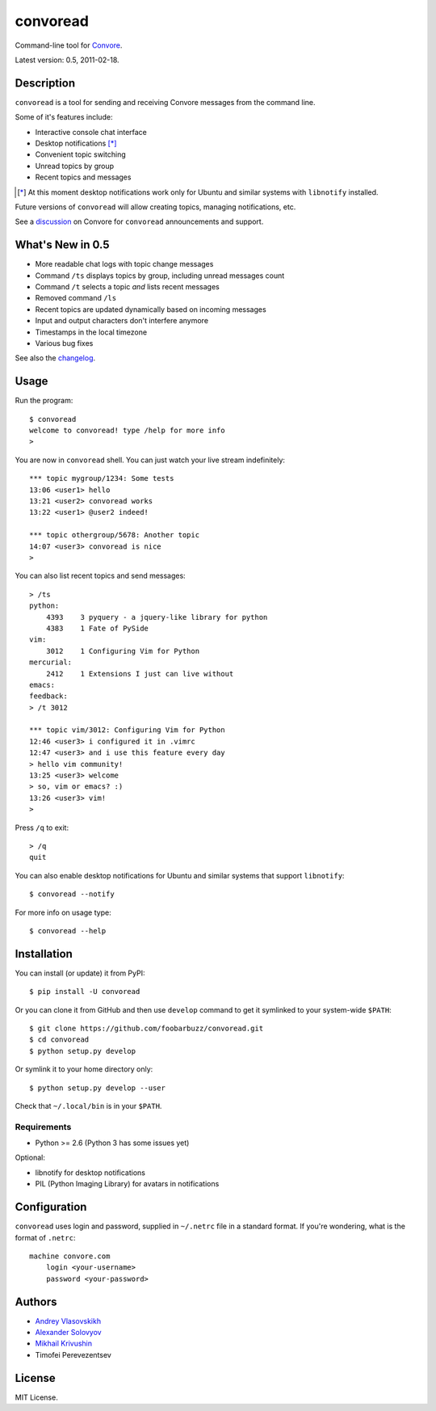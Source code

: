 ===========
 convoread
===========

Command-line tool for `Convore`_.

Latest version: 0.5, 2011-02-18.

.. _Convore: https://convore.com/


Description
-----------

``convoread`` is a tool for sending and receiving Convore messages from the
command line.

Some of it's features include:

- Interactive console chat interface
- Desktop notifications [*]_
- Convenient topic switching
- Unread topics by group
- Recent topics and messages

.. [*] At this moment desktop notifications work only for Ubuntu and similar
       systems with ``libnotify`` installed.

Future versions of ``convoread`` will allow creating topics, managing
notifications, etc.

See a `discussion`_ on Convore for ``convoread`` announcements and support.

.. _discussion: https://convore.com/feedback/convoread-simple-console-client-for-convore/


What's New in 0.5
-----------------

- More readable chat logs with topic change messages
- Command ``/ts`` displays topics by group, including unread messages count
- Command ``/t`` selects a topic *and* lists recent messages
- Removed command ``/ls``
- Recent topics are updated dynamically based on incoming messages
- Input and output characters don't interfere anymore
- Timestamps in the local timezone
- Various bug fixes

See also the `changelog`_.

.. _changelog: https://github.com/foobarbuzz/convoread/blob/master/CHANGES.rst


Usage
-----

Run the program::

    $ convoread
    welcome to convoread! type /help for more info
    >

You are now in ``convoread`` shell. You can just watch your live stream
indefinitely::

    *** topic mygroup/1234: Some tests
    13:06 <user1> hello
    13:21 <user2> convoread works
    13:22 <user1> @user2 indeed!

    *** topic othergroup/5678: Another topic
    14:07 <user3> convoread is nice
    >

You can also list recent topics and send messages::

    > /ts
    python:
        4393    3 pyquery - a jquery-like library for python
        4383    1 Fate of PySide
    vim:
        3012    1 Configuring Vim for Python
    mercurial:
        2412    1 Extensions I just can live without
    emacs:
    feedback:
    > /t 3012

    *** topic vim/3012: Configuring Vim for Python
    12:46 <user3> i configured it in .vimrc
    12:47 <user3> and i use this feature every day
    > hello vim community!
    13:25 <user3> welcome
    > so, vim or emacs? :)
    13:26 <user3> vim!
    >

Press ``/q`` to exit::

    > /q
    quit

You can also enable desktop notifications for Ubuntu and similar systems that
support ``libnotify``::

    $ convoread --notify

For more info on usage type::

    $ convoread --help


Installation
------------

You can install (or update) it from PyPI::

    $ pip install -U convoread

Or you can clone it from GitHub and then use ``develop`` command to get it
symlinked to your system-wide ``$PATH``::

    $ git clone https://github.com/foobarbuzz/convoread.git
    $ cd convoread
    $ python setup.py develop

Or symlink it to your home directory only::

    $ python setup.py develop --user

Check that ``~/.local/bin`` is in your ``$PATH``.


Requirements
~~~~~~~~~~~~

* Python >= 2.6 (Python 3 has some issues yet)

Optional:

* libnotify for desktop notifications
* PIL (Python Imaging Library) for avatars in notifications


Configuration
-------------

``convoread`` uses login and password, supplied in ``~/.netrc`` file in a standard
format. If you're wondering, what is the format of ``.netrc``::

    machine convore.com
        login <your-username>
        password <your-password>


Authors
-------

* `Andrey Vlasovskikh`_
* `Alexander Solovyov`_
* `Mikhail Krivushin`_
* Timofei Perevezentsev

.. _Andrey Vlasovskikh: http://pirx.ru/
.. _Alexander Solovyov: http://piranha.org.ua/
.. _Mikhail Krivushin: http://deepwalker.blogspot.com/


License
-------

MIT License.
